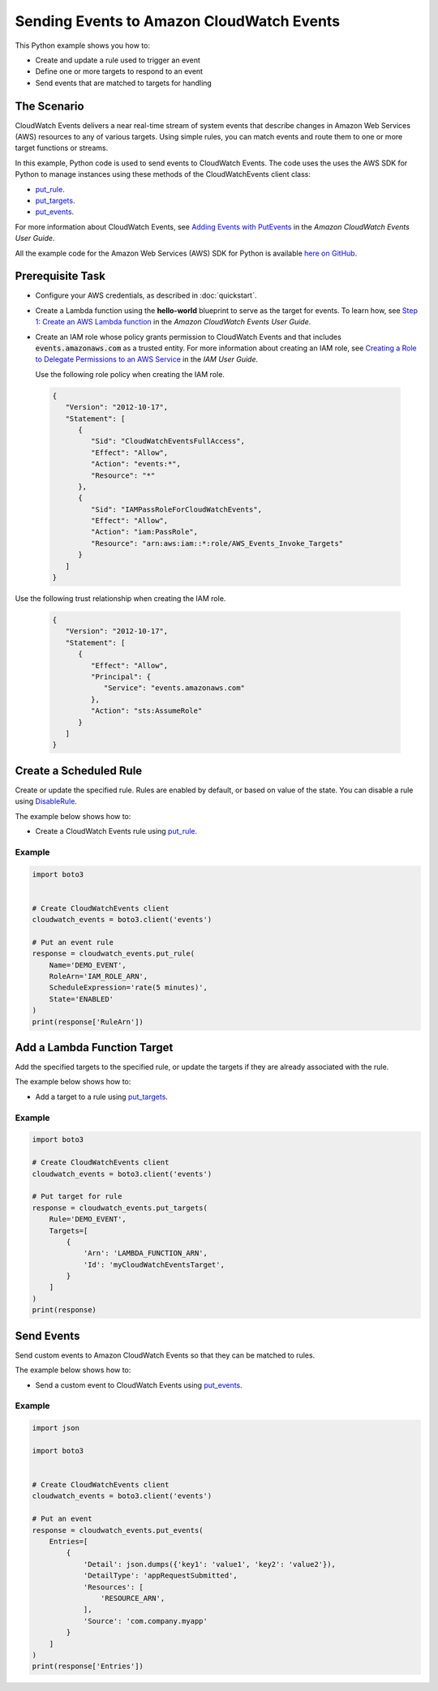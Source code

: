 .. Copyright 2010-2017 Amazon.com, Inc. or its affiliates. All Rights Reserved.

   This work is licensed under a Creative Commons Attribution-NonCommercial-ShareAlike 4.0
   International License (the "License"). You may not use this file except in compliance with the
   License. A copy of the License is located at http://creativecommons.org/licenses/by-nc-sa/4.0/.

   This file is distributed on an "AS IS" BASIS, WITHOUT WARRANTIES OR CONDITIONS OF ANY KIND,
   either express or implied. See the License for the specific language governing permissions and
   limitations under the License.
   
.. _aws-boto3-cw-events:   

##########################################
Sending Events to Amazon CloudWatch Events
##########################################

This Python example shows you how to:

* Create and update a rule used to trigger an event

* Define one or more targets to respond to an event

* Send events that are matched to targets for handling

The Scenario
============

CloudWatch Events delivers a near real-time stream of system events that describe changes in 
Amazon Web Services (AWS) resources to any of various targets. Using simple rules, you can match 
events and route them to one or more target functions or streams.

In this example, Python code is used to send events to CloudWatch Events. The code uses the uses the 
AWS SDK for Python to manage instances using these methods of the CloudWatchEvents client class:

* `put_rule <https://boto3.amazonaws.com/v1/documentation/api/latest/reference/services/events.html#CloudWatchEvents.Client.put_rule>`_.

* `put_targets <https://boto3.amazonaws.com/v1/documentation/api/latest/reference/services/events.html#CloudWatchEvents.Client.put_targets>`_.

* `put_events <https://boto3.amazonaws.com/v1/documentation/api/latest/reference/services/events.html#CloudWatchEvents.Client.put_events>`_.

For more information about CloudWatch Events, see 
`Adding Events with PutEvents <http://docs.aws.amazon.com/AmazonCloudWatch/latest/events/AddEventsPutEvents.html>`_ 
in the *Amazon CloudWatch Events User Guide*.

All the example code for the Amazon Web Services (AWS) SDK for Python is available `here on GitHub <https://github.com/awsdocs/aws-doc-sdk-examples/tree/master/python/example_code>`_.

Prerequisite Task
=================

* Configure your AWS credentials, as described in :doc:`quickstart`.

* Create a Lambda function using the **hello-world** blueprint to serve as the target for events. To 
  learn how, see `Step 1: Create an AWS Lambda function <http://docs.aws.amazon.com/AmazonCloudWatch/latest/events/LogEC2InstanceState.html>`_ 
  in the *Amazon CloudWatch Events User Guide*.

* Create an IAM role whose policy grants permission to CloudWatch Events and that includes :code:`events.amazonaws.com` 
  as a trusted entity. For more information about creating an IAM role, see 
  `Creating a Role to Delegate Permissions to an AWS Service <http://docs.aws.amazon.com/IAM/latest/UserGuide/id_roles_create_for-service.html>`_ 
  in the *IAM User Guide*.
  
  Use the following role policy when creating the IAM role.

 .. code-block:: python
  
        {
           "Version": "2012-10-17",
           "Statement": [
              {
                 "Sid": "CloudWatchEventsFullAccess",
                 "Effect": "Allow",
                 "Action": "events:*",
                 "Resource": "*"
              },
              {
                 "Sid": "IAMPassRoleForCloudWatchEvents",
                 "Effect": "Allow",
                 "Action": "iam:PassRole",
                 "Resource": "arn:aws:iam::*:role/AWS_Events_Invoke_Targets"
              }      
           ]
        }

Use the following trust relationship when creating the IAM role.

 .. code-block:: python
 
        {
           "Version": "2012-10-17",
           "Statement": [
              {
                 "Effect": "Allow",
                 "Principal": {
                    "Service": "events.amazonaws.com"
                 },
                 "Action": "sts:AssumeRole"
              }      
           ]
        }


Create a Scheduled Rule
=======================

Create or update the specified rule. Rules are enabled by default, or based on value of the state. 
You can disable a rule using `DisableRule <https://boto3.amazonaws.com/v1/documentation/api/latest/reference/services/events.html#CloudWatchEvents.Client.disable_rule>`_.

The example below shows how to:
 
* Create a CloudWatch Events rule using 
  `put_rule <https://boto3.amazonaws.com/v1/documentation/api/latest/reference/services/events.html#CloudWatchEvents.Client.put_rule>`_.
 

Example
-------
  
.. code-block:: python

    import boto3


    # Create CloudWatchEvents client
    cloudwatch_events = boto3.client('events')

    # Put an event rule
    response = cloudwatch_events.put_rule(
        Name='DEMO_EVENT',
        RoleArn='IAM_ROLE_ARN',
        ScheduleExpression='rate(5 minutes)',
        State='ENABLED'
    )
    print(response['RuleArn'])

 
Add a Lambda Function Target
============================

Add the specified targets to the specified rule, or update the targets if they are already 
associated with the rule.

The example below shows how to:
 
* Add a target to a rule using 
  `put_targets <https://boto3.amazonaws.com/v1/documentation/api/latest/reference/services/events.html#CloudWatchEvents.Client.put_targets>`_.
 

Example
-------
  
.. code-block:: python

    import boto3

    # Create CloudWatchEvents client
    cloudwatch_events = boto3.client('events')

    # Put target for rule
    response = cloudwatch_events.put_targets(
        Rule='DEMO_EVENT',
        Targets=[
            {
                'Arn': 'LAMBDA_FUNCTION_ARN',
                'Id': 'myCloudWatchEventsTarget',
            }
        ]
    )
    print(response)

 
Send Events
===========

Send custom events to Amazon CloudWatch Events so that they can be matched to rules.

The example below shows how to:
 
* Send a custom event to CloudWatch Events using 
  `put_events <https://boto3.amazonaws.com/v1/documentation/api/latest/reference/services/events.html#CloudWatchEvents.Client.put_events>`_.
 
Example
-------
  
.. code-block:: python

    import json

    import boto3


    # Create CloudWatchEvents client
    cloudwatch_events = boto3.client('events')

    # Put an event
    response = cloudwatch_events.put_events(
        Entries=[
            {
                'Detail': json.dumps({'key1': 'value1', 'key2': 'value2'}),
                'DetailType': 'appRequestSubmitted',
                'Resources': [
                    'RESOURCE_ARN',
                ],
                'Source': 'com.company.myapp'
            }
        ]
    )
    print(response['Entries'])

 